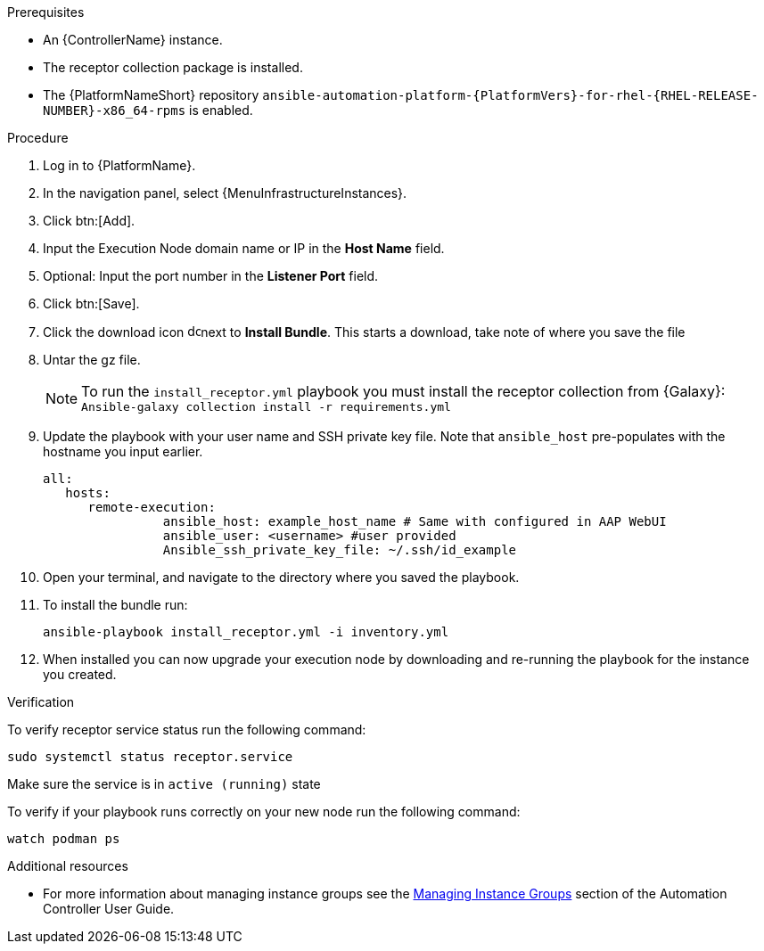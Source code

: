 [id="add-operator-execution-nodes_{context}"]

.Prerequisites
* An {ControllerName} instance.
* The receptor collection package is installed.
* The {PlatformNameShort} repository `ansible-automation-platform-{PlatformVers}-for-rhel-{RHEL-RELEASE-NUMBER}-x86_64-rpms` is enabled.

.Procedure
. Log in to {PlatformName}.
. In the navigation panel, select {MenuInfrastructureInstances}.
. Click btn:[Add].
. Input the Execution Node domain name or IP in the *Host Name* field.
. Optional: Input the port number in the *Listener Port* field.
. Click btn:[Save].
. Click the download icon image:download.png[download,15,15]next to *Install Bundle*. This starts a download, take note of where you save the file
. Untar the gz file.
+
[NOTE]
====
To run the `install_receptor.yml` playbook you must install the receptor collection from {Galaxy}:
`Ansible-galaxy collection install -r requirements.yml`
====
. Update the playbook with your user name and SSH private key file. Note that `ansible_host` pre-populates with the hostname you input earlier.
+
----
all:
   hosts:
      remote-execution:
	        ansible_host: example_host_name # Same with configured in AAP WebUI
	        ansible_user: <username> #user provided
	        Ansible_ssh_private_key_file: ~/.ssh/id_example
----
. Open your terminal, and navigate to the directory where you saved the playbook.
. To install the bundle run:
+
----
ansible-playbook install_receptor.yml -i inventory.yml
----
. When installed you can now upgrade your execution node by downloading and re-running the playbook for the instance you created.

.Verification
To verify receptor service status run the following command:
----
sudo systemctl status receptor.service
----
Make sure the service is in `active (running)` state

To verify if your playbook runs correctly on your new node run the following command:
----
watch podman ps
----

.Additional resources
* For more information about managing instance groups see the link:{BaseURL}/red_hat_ansible_automation_platform/{PlatformVers}/html-single/using_automation_execution/index#controller-instance-groups[Managing Instance Groups] section of the Automation Controller User Guide.
